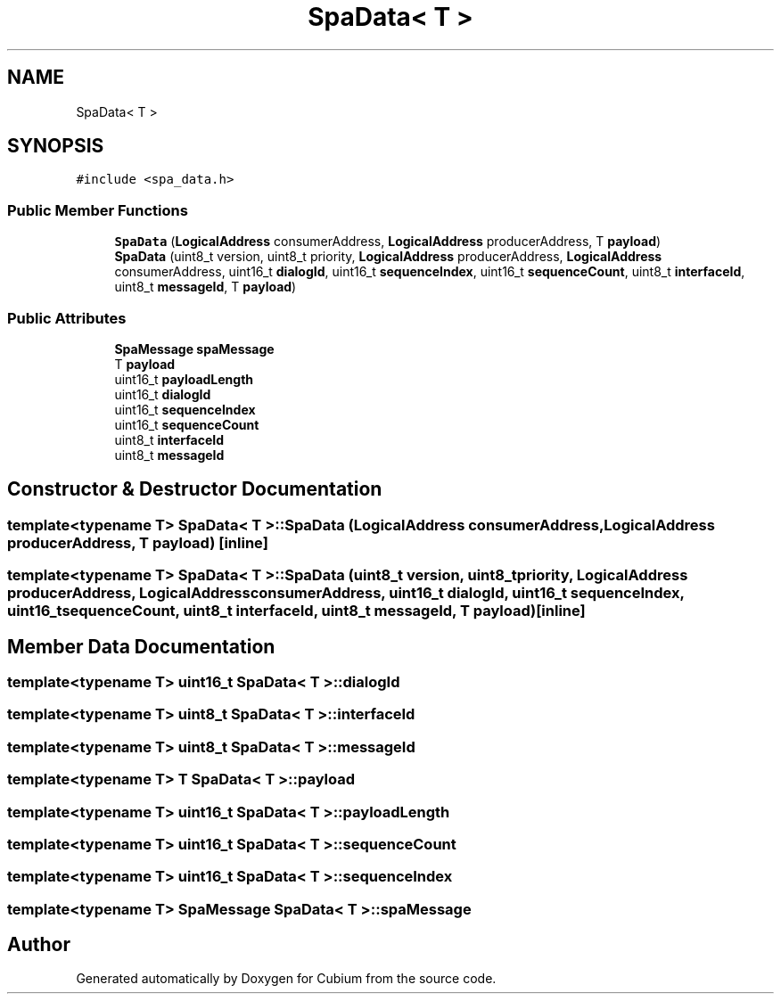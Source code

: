 .TH "SpaData< T >" 3 "Wed Oct 18 2017" "Version 1.5" "Cubium" \" -*- nroff -*-
.ad l
.nh
.SH NAME
SpaData< T >
.SH SYNOPSIS
.br
.PP
.PP
\fC#include <spa_data\&.h>\fP
.SS "Public Member Functions"

.in +1c
.ti -1c
.RI "\fBSpaData\fP (\fBLogicalAddress\fP consumerAddress, \fBLogicalAddress\fP producerAddress, T \fBpayload\fP)"
.br
.ti -1c
.RI "\fBSpaData\fP (uint8_t version, uint8_t priority, \fBLogicalAddress\fP producerAddress, \fBLogicalAddress\fP consumerAddress, uint16_t \fBdialogId\fP, uint16_t \fBsequenceIndex\fP, uint16_t \fBsequenceCount\fP, uint8_t \fBinterfaceId\fP, uint8_t \fBmessageId\fP, T \fBpayload\fP)"
.br
.in -1c
.SS "Public Attributes"

.in +1c
.ti -1c
.RI "\fBSpaMessage\fP \fBspaMessage\fP"
.br
.ti -1c
.RI "T \fBpayload\fP"
.br
.ti -1c
.RI "uint16_t \fBpayloadLength\fP"
.br
.ti -1c
.RI "uint16_t \fBdialogId\fP"
.br
.ti -1c
.RI "uint16_t \fBsequenceIndex\fP"
.br
.ti -1c
.RI "uint16_t \fBsequenceCount\fP"
.br
.ti -1c
.RI "uint8_t \fBinterfaceId\fP"
.br
.ti -1c
.RI "uint8_t \fBmessageId\fP"
.br
.in -1c
.SH "Constructor & Destructor Documentation"
.PP 
.SS "template<typename T> \fBSpaData\fP< T >::\fBSpaData\fP (\fBLogicalAddress\fP consumerAddress, \fBLogicalAddress\fP producerAddress, T payload)\fC [inline]\fP"

.SS "template<typename T> \fBSpaData\fP< T >::\fBSpaData\fP (uint8_t version, uint8_t priority, \fBLogicalAddress\fP producerAddress, \fBLogicalAddress\fP consumerAddress, uint16_t dialogId, uint16_t sequenceIndex, uint16_t sequenceCount, uint8_t interfaceId, uint8_t messageId, T payload)\fC [inline]\fP"

.SH "Member Data Documentation"
.PP 
.SS "template<typename T> uint16_t \fBSpaData\fP< T >::dialogId"

.SS "template<typename T> uint8_t \fBSpaData\fP< T >::interfaceId"

.SS "template<typename T> uint8_t \fBSpaData\fP< T >::messageId"

.SS "template<typename T> T \fBSpaData\fP< T >::payload"

.SS "template<typename T> uint16_t \fBSpaData\fP< T >::payloadLength"

.SS "template<typename T> uint16_t \fBSpaData\fP< T >::sequenceCount"

.SS "template<typename T> uint16_t \fBSpaData\fP< T >::sequenceIndex"

.SS "template<typename T> \fBSpaMessage\fP \fBSpaData\fP< T >::spaMessage"


.SH "Author"
.PP 
Generated automatically by Doxygen for Cubium from the source code\&.
